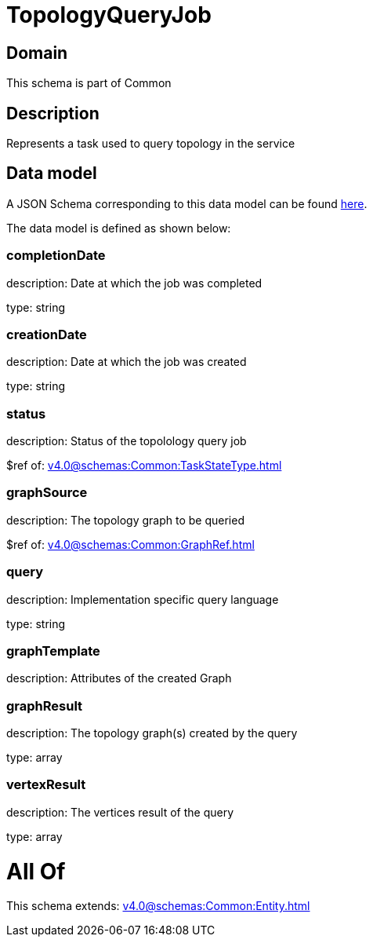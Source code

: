 = TopologyQueryJob

[#domain]
== Domain

This schema is part of Common

[#description]
== Description

Represents a task used to query topology in the service


[#data_model]
== Data model

A JSON Schema corresponding to this data model can be found https://tmforum.org[here].

The data model is defined as shown below:


=== completionDate
description: Date at which the job was completed

type: string


=== creationDate
description: Date at which the job was created

type: string


=== status
description: Status of the topolology query job

$ref of: xref:v4.0@schemas:Common:TaskStateType.adoc[]


=== graphSource
description: The topology graph to be queried

$ref of: xref:v4.0@schemas:Common:GraphRef.adoc[]


=== query
description: Implementation specific query language

type: string


=== graphTemplate
description: Attributes of the created Graph


=== graphResult
description: The topology graph(s) created by the query

type: array


=== vertexResult
description: The vertices result of the query

type: array


= All Of 
This schema extends: xref:v4.0@schemas:Common:Entity.adoc[]
